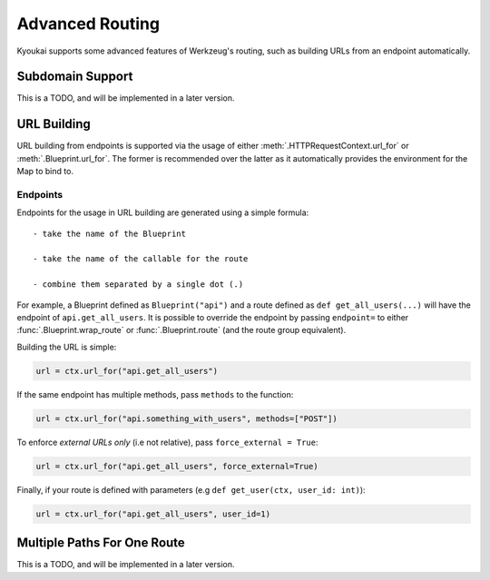 .. _adv_routing:

Advanced Routing
================

Kyoukai supports some advanced features of Werkzeug's routing, such as building URLs from an
endpoint automatically.

Subdomain Support
-----------------

This is a TODO, and will be implemented in a later version.

URL Building
------------

URL building from endpoints is supported via the usage of either
:meth:`.HTTPRequestContext.url_for` or :meth:`.Blueprint.url_for`. The former is recommended over
the latter as it automatically provides the environment for the Map to bind to.

Endpoints
~~~~~~~~~

Endpoints for the usage in URL building are generated using a simple formula::

    - take the name of the Blueprint

    - take the name of the callable for the route

    - combine them separated by a single dot (.)

For example, a Blueprint defined as ``Blueprint("api")`` and a route defined as
``def get_all_users(...)`` will have the endpoint of ``api.get_all_users``. It is possible to
override the endpoint by passing ``endpoint=`` to either :func:`.Blueprint.wrap_route` or
:func:`.Blueprint.route` (and the route group equivalent).

.. versionchanged:: 2.2.0

    Added the ability to override the endpoint for a route.


Building the URL is simple:

.. code-block:: python

    url = ctx.url_for("api.get_all_users")

If the same endpoint has multiple methods, pass ``methods`` to the function:

.. code-block:: python

    url = ctx.url_for("api.something_with_users", methods=["POST"])

To enforce *external URLs only* (i.e not relative), pass ``force_external = True``:

.. code-block:: python

    url = ctx.url_for("api.get_all_users", force_external=True)

Finally, if your route is defined with parameters (e.g ``def get_user(ctx, user_id: int)``):

.. code-block:: python

    url = ctx.url_for("api.get_all_users", user_id=1)

Multiple Paths For One Route
----------------------------

This is a TODO, and will be implemented in a later version.

